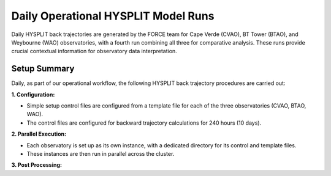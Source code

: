 ====================================
Daily Operational HYSPLIT Model Runs
====================================

Daily HYSPLIT back trajectories are generated by the FORCE team for Cape Verde (CVAO), BT Tower (BTAO), and Weybourne (WAO) observatories, with a fourth run combining all three for comparative analysis. These runs provide crucial contextual information for observatory data interpretation.

-------------
Setup Summary
-------------

Daily, as part of our operational workflow, the following HYSPLIT back trajectory procedures are carried out:

**1. Configuration:**

* Simple setup control files are configured from a template file for each of the three observatories (CVAO, BTAO, WAO).
* The control files are configured for backward trajectory calculations for 240 hours (10 days).

**2. Parallel Execution:**

* Each observatory is set up as its own instance, with a dedicated directory for its control and template files.
* These instances are then run in parallel across the cluster.

**3. Post Processing:**


